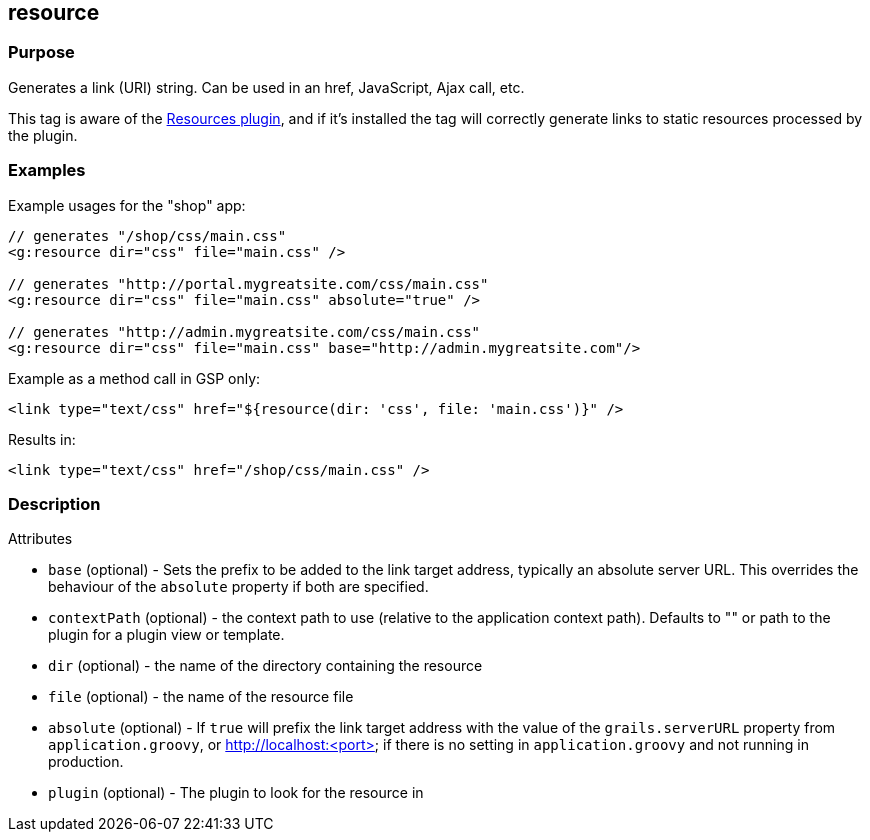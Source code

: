 
== resource



=== Purpose


Generates a link (URI) string. Can be used in an href, JavaScript, Ajax call, etc.

This tag is aware of the http://grails.org/plugin/resources[Resources plugin], and if it's installed the tag will correctly generate links to static resources processed by the plugin.


=== Examples


Example usages for the "shop" app:

[source,xml]
----
// generates "/shop/css/main.css"
<g:resource dir="css" file="main.css" />

// generates "http://portal.mygreatsite.com/css/main.css"
<g:resource dir="css" file="main.css" absolute="true" />

// generates "http://admin.mygreatsite.com/css/main.css"
<g:resource dir="css" file="main.css" base="http://admin.mygreatsite.com"/>
----

Example as a method call in GSP only:

[source,xml]
----
<link type="text/css" href="${resource(dir: 'css', file: 'main.css')}" />
----

Results in:

[source,xml]
----
<link type="text/css" href="/shop/css/main.css" />
----


=== Description


Attributes

* `base` (optional) - Sets the prefix to be added to the link target address, typically an absolute server URL. This overrides the behaviour of the `absolute` property if both are specified.
* `contextPath` (optional) - the context path to use (relative to the application context path). Defaults to "" or path to the plugin for a plugin view or template.
* `dir` (optional) - the name of the directory containing the resource
* `file` (optional) - the name of the resource file
* `absolute` (optional) - If `true` will prefix the link target address with the value of the `grails.serverURL` property from `application.groovy`, or http://localhost:<port> if there is no setting in `application.groovy` and not running in production.
* `plugin` (optional) - The plugin to look for the resource in

